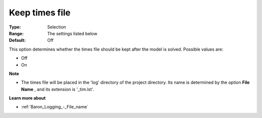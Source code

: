 

.. _Baron_Logging_-_Keep_times_file:


Keep times file
===============



:Type:	Selection	
:Range:	The settings listed below	
:Default:	Off	



This option determines whether the times file should be kept after the model is solved. Possible values are:



*	Off
*	On




**Note** 

*	The times file will be placed in the 'log' directory of the project directory. Its name is determined by the option **File Name** , and its extension is '_tim.lst'.




**Learn more about** 

*	:ref:`Baron_Logging_-_File_name` 



